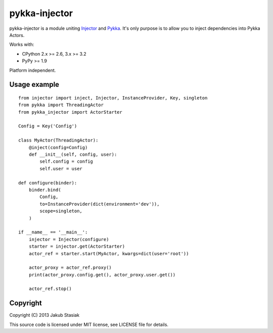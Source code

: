 pykka-injector
==============

.. image:: https://travis-ci.org/jstasiak/pykka_injector.png?branch=master
   :alt: Build status
   :target: https://travis-ci.org/jstasiak/pykka_injector


pykka-injector is a module uniting `Injector <https://github.com/alecthomas/injector>`_ and `Pykka <https://github.com/jodal/pykka>`_. It's only purpose is to allow you to inject dependencies into Pykka Actors.

Works with:

* CPython 2.x >= 2.6, 3.x >= 3.2
* PyPy >= 1.9

Platform independent.


Usage example
-------------

::

    from injector import inject, Injector, InstanceProvider, Key, singleton
    from pykka import ThreadingActor
    from pykka_injector import ActorStarter

    Config = Key('Config')

    class MyActor(ThreadingActor):
        @inject(config=Config)
        def __init__(self, config, user):
            self.config = config
            self.user = user

    def configure(binder):
        binder.bind(
            Config,
            to=InstanceProvider(dict(environment='dev')),
            scope=singleton,
        )

    if __name__ == '__main__':
        injector = Injector(configure)
        starter = injector.get(ActorStarter)
        actor_ref = starter.start(MyActor, kwargs=dict(user='root'))

        actor_proxy = actor_ref.proxy()
        print(actor_proxy.config.get(), actor_proxy.user.get())

        actor_ref.stop()

Copyright
---------

Copyright (C) 2013 Jakub Stasiak

This source code is licensed under MIT license, see LICENSE file for details.
